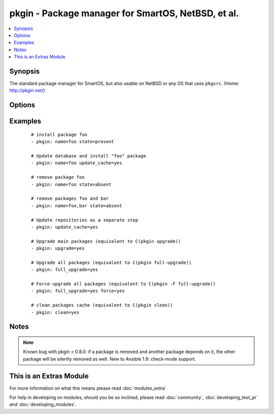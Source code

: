 .. _pkgin:


pkgin - Package manager for SmartOS, NetBSD, et al.
+++++++++++++++++++++++++++++++++++++++++++++++++++



.. contents::
   :local:
   :depth: 1


Synopsis
--------

The standard package manager for SmartOS, but also usable on NetBSD or any OS that uses ``pkgsrc``.  (Home: http://pkgin.net/)




Options
-------

.. raw:: html

    <table border=1 cellpadding=4>
    <tr>
    <th class="head">parameter</th>
    <th class="head">required</th>
    <th class="head">default</th>
    <th class="head">choices</th>
    <th class="head">comments</th>
    </tr>
            <tr>
    <td>clean<br/><div style="font-size: small;"> (added in 2.1)</div></td>
    <td>no</td>
    <td></td>
        <td><ul><li>yes</li><li>no</li></ul></td>
        <td><div>Clean packages cache</div></td></tr>
            <tr>
    <td>force<br/><div style="font-size: small;"> (added in 2.1)</div></td>
    <td>no</td>
    <td></td>
        <td><ul><li>yes</li><li>no</li></ul></td>
        <td><div>Force package reinstall</div></td></tr>
            <tr>
    <td>full_upgrade<br/><div style="font-size: small;"> (added in 2.1)</div></td>
    <td>no</td>
    <td></td>
        <td><ul><li>yes</li><li>no</li></ul></td>
        <td><div>Upgrade all packages to their newer versions</div></td></tr>
            <tr>
    <td>name<br/><div style="font-size: small;"></div></td>
    <td>no</td>
    <td></td>
        <td><ul></ul></td>
        <td><div>Name of package to install/remove;</div><div>multiple names may be given, separated by commas</div></td></tr>
            <tr>
    <td>state<br/><div style="font-size: small;"></div></td>
    <td>no</td>
    <td>present</td>
        <td><ul><li>present</li><li>absent</li></ul></td>
        <td><div>Intended state of the package</div></td></tr>
            <tr>
    <td>update_cache<br/><div style="font-size: small;"> (added in 2.1)</div></td>
    <td>no</td>
    <td></td>
        <td><ul><li>yes</li><li>no</li></ul></td>
        <td><div>Update repository database. Can be run with other steps or on it's own.</div></td></tr>
            <tr>
    <td>upgrade<br/><div style="font-size: small;"> (added in 2.1)</div></td>
    <td>no</td>
    <td></td>
        <td><ul><li>yes</li><li>no</li></ul></td>
        <td><div>Upgrade main packages to their newer versions</div></td></tr>
        </table>
    </br>



Examples
--------

 ::

    # install package foo
    - pkgin: name=foo state=present
    
    # Update database and install "foo" package
    - pkgin: name=foo update_cache=yes
    
    # remove package foo
    - pkgin: name=foo state=absent
    
    # remove packages foo and bar
    - pkgin: name=foo,bar state=absent
    
    # Update repositories as a separate step
    - pkgin: update_cache=yes
    
    # Upgrade main packages (equivalent to C(pkgin upgrade))
    - pkgin: upgrade=yes
    
    # Upgrade all packages (equivalent to C(pkgin full-upgrade))
    - pkgin: full_upgrade=yes
    
    # Force-upgrade all packages (equivalent to C(pkgin -F full-upgrade))
    - pkgin: full_upgrade=yes force=yes
    
    # clean packages cache (equivalent to C(pkgin clean))
    - pkgin: clean=yes


Notes
-----

.. note:: Known bug with pkgin < 0.8.0: if a package is removed and another package depends on it, the other package will be silently removed as well.  New to Ansible 1.9: check-mode support.


    
This is an Extras Module
------------------------

For more information on what this means please read :doc:`modules_extra`

    
For help in developing on modules, should you be so inclined, please read :doc:`community`, :doc:`developing_test_pr` and :doc:`developing_modules`.

